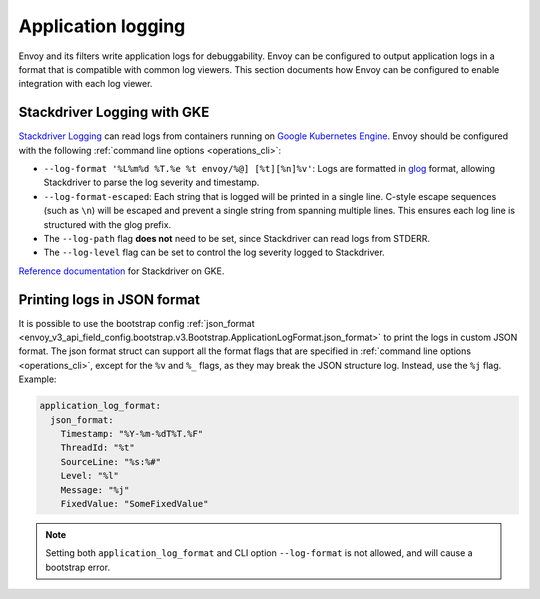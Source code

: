 .. _config_application_logs:

Application logging
===================

Envoy and its filters write application logs for debuggability.
Envoy can be configured to output application logs in a format that is compatible with common log viewers.
This section documents how Envoy can be configured to enable integration with each log viewer.

Stackdriver Logging with GKE
----------------------------

`Stackdriver Logging <https://cloud.google.com/logging/>`_ can read logs from containers running on
`Google Kubernetes Engine <https://cloud.google.com/kubernetes-engine/>`_. Envoy should be configured
with the following :ref:`command line options <operations_cli>`:

* ``--log-format '%L%m%d %T.%e %t envoy/%@] [%t][%n]%v'``: Logs are formatted in `glog <https://github.com/google/glog>`_
  format, allowing Stackdriver to parse the log severity and timestamp.
* ``--log-format-escaped``: Each string that is logged will be printed in a single line.
  C-style escape sequences (such as ``\n``) will be escaped and prevent a single string
  from spanning multiple lines. This ensures each log line is structured with the glog prefix.
* The ``--log-path`` flag **does not** need to be set, since Stackdriver can read logs from STDERR.
* The ``--log-level`` flag can be set to control the log severity logged to Stackdriver.

`Reference documentation <https://cloud.google.com/run/docs/logging#container-logs>`_ for Stackdriver on GKE.

Printing logs in JSON format
----------------------------

It is possible to use the bootstrap config :ref:`json_format <envoy_v3_api_field_config.bootstrap.v3.Bootstrap.ApplicationLogFormat.json_format>`
to print the logs in custom JSON format. The json format struct can support all the format flags that are specified in :ref:`command line options <operations_cli>`,
except for the ``%v`` and ``%_`` flags, as they may break the JSON structure log. Instead, use the ``%j`` flag. Example:

.. code-block:: yaml

  application_log_format:
    json_format:
      Timestamp: "%Y-%m-%dT%T.%F"
      ThreadId: "%t"
      SourceLine: "%s:%#"
      Level: "%l"
      Message: "%j"
      FixedValue: "SomeFixedValue"

.. note::
  Setting both ``application_log_format`` and CLI option ``--log-format`` is not allowed, and will cause a bootstrap error.
